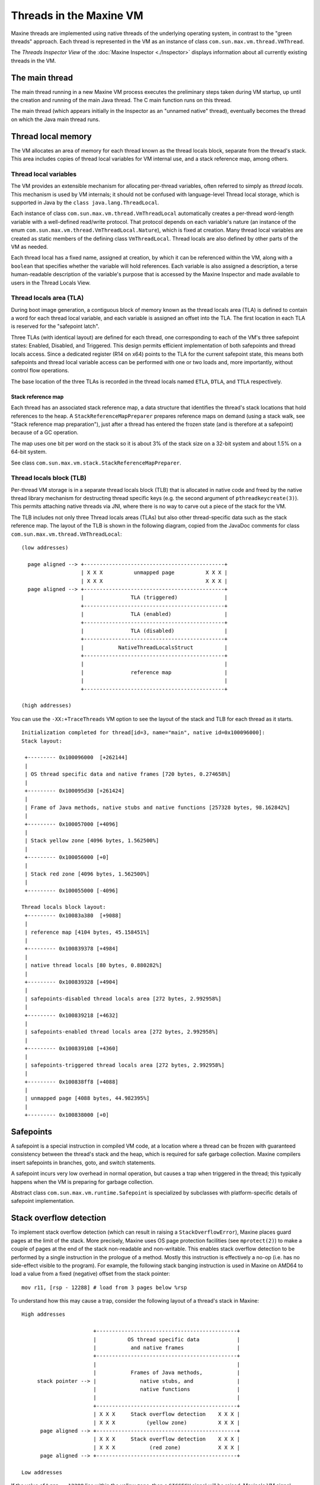 Threads in the Maxine VM
========================

Maxine threads are implemented using native threads of the underlying
operating system, in contrast to the "green threads" approach.
Each thread is represented in the VM as an instance of class
``com.sun.max.vm.thread.VmThread``.

The *Threads Inspector View* of the :doc:`Maxine Inspector <./Inspector>`
displays information about all currently existing threads in the VM.

.. image:: images/Inspector-Threads.jpg

The main thread
---------------

The main thread running in a new Maxine VM process executes the
preliminary steps taken during VM startup, up until the creation and
running of the main Java thread.
The C main function runs on this thread.

The main thread (which appears initially in the Inspector as an "unnamed
native" thread), eventually becomes the thread on which the Java main
thread runs.

Thread local memory
-------------------

The VM allocates an area of memory for each thread known as the thread
locals block, separate from the thread's stack.
This area includes copies of thread local variables for VM internal use,
and a stack reference map, among others.

Thread local variables
~~~~~~~~~~~~~~~~~~~~~~

The VM provides an extensible mechanism for allocating per-thread
variables, often referred to simply as *thread locals*.
This mechanism is used by VM internals; it should not be confused with
language-level Thread local storage, which is supported in Java by the
``class java.lang.ThreadLocal``.

Each instance of class ``com.sun.max.vm.thread.VmThreadLocal``
automatically creates a per-thread word-length variable with a
well-defined read/write protocol.
That protocol depends on each variable's nature (an instance of the enum
``com.sun.max.vm.thread.VmThreadLocal.Nature``), which is fixed at
creation.
Many thread local variables are created as static members of the
defining class ``VmThreadLocal``.
Thread locals are also defined by other parts of the VM as needed.

Each thread local has a fixed name, assigned at creation, by which it
can be referenced within the VM, along with a ``boolean`` that specifies
whether the variable will hold references.
Each variable is also assigned a description, a terse human-readable
description of the variable's purpose that is accessed by the Maxine
Inspector and made available to users in the Thread Locals View.

.. image:: images/Inspector-ThreadLocals.jpg

Thread locals area (TLA)
~~~~~~~~~~~~~~~~~~~~~~~~

During boot image generation, a contiguous block of memory known as the
thread locals area (TLA) is defined to contain a word for each
thread local variable, and each variable is assigned an offset into the
TLA.
The first location in each TLA is reserved for the "safepoint latch".

Three TLAs (with identical layout) are defined for each thread, one
corresponding to each of the VM's three safepoint states: Enabled,
Disabled, and Triggered.
This design permits efficient implementation of both safepoints and
thread locals access.
Since a dedicated register (R14 on x64) points to the TLA for the
current safepoint state, this means both safepoints and thread local
variable access can be performed with one or two loads and, more
importantly, without control flow operations.

The base location of the three TLAs is recorded in the thread locals
named ``ETLA``, ``DTLA``, and ``TTLA`` respectively.

Stack reference map
^^^^^^^^^^^^^^^^^^^

Each thread has an associated stack reference map, a data structure that
identifies the thread's stack locations that hold references to the
heap.
A ``StackReferenceMapPreparer`` prepares reference maps on demand (using a
stack walk, see "Stack reference map preparation"), just after a thread
has entered the frozen state (and is therefore at a safepoint) because
of a GC operation.

The map uses one bit per word on the stack so it is about 3% of the
stack size on a 32-bit system and about 1.5% on a 64-bit system.

See class ``com.sun.max.vm.stack.StackReferenceMapPreparer``.

Thread locals block (TLB)
~~~~~~~~~~~~~~~~~~~~~~~~~

Per-thread VM storage is in a separate thread locals block (TLB) that is
allocated in native code and freed by the native thread library
mechanism for destructing thread specific keys (e.g. the second argument
of ``pthreadkeycreate(3)``).
This permits attaching native threads via JNI, where there is no way to
carve out a piece of the stack for the VM.

The TLB includes not only three Thread locals areas (TLAs) but also
other thread-specific data such as the stack reference map.
The layout of the TLB is shown in the following diagram, copied from the
JavaDoc comments for class ``com.sun.max.vm.thread.VmThreadLocal``:

::

    (low addresses)

      page aligned --> +---------------------------------------------+
                       | X X X          unmapped page          X X X |
                       | X X X                                 X X X |
      page aligned --> +---------------------------------------------+
                       |               TLA (triggered)               |
                       +---------------------------------------------+
                       |               TLA (enabled)                 |
                       +---------------------------------------------+
                       |               TLA (disabled)                |
                       +---------------------------------------------+
                       |           NativeThreadLocalsStruct          |
                       +---------------------------------------------+
                       |                                             |
                       |               reference map                 |
                       |                                             |
                       +---------------------------------------------+

    (high addresses)

You can use the ``-XX:+TraceThreads`` VM option to see the layout of the
stack and TLB for each thread as it starts.

::

    Initialization completed for thread[id=3, name="main", native id=0x100096000]:
    Stack layout:

     +--------- 0x100096000  [+262144]
     |
     | OS thread specific data and native frames [720 bytes, 0.274658%]
     |
     +--------- 0x100095d30 [+261424]
     |
     | Frame of Java methods, native stubs and native functions [257328 bytes, 98.162842%]
     |
     +--------- 0x100057000 [+4096]
     |
     | Stack yellow zone [4096 bytes, 1.562500%]
     |
     +--------- 0x100056000 [+0]
     |
     | Stack red zone [4096 bytes, 1.562500%]
     |
     +--------- 0x100055000 [-4096]

    Thread locals block layout:
     +--------- 0x10083a380  [+9088]
     |
     | reference map [4104 bytes, 45.158451%]
     |
     +--------- 0x100839378 [+4984]
     |
     | native thread locals [80 bytes, 0.880282%]
     |
     +--------- 0x100839328 [+4904]
     |
     | safepoints-disabled thread locals area [272 bytes, 2.992958%]
     |
     +--------- 0x100839218 [+4632]
     |
     | safepoints-enabled thread locals area [272 bytes, 2.992958%]
     |
     +--------- 0x100839108 [+4360]
     |
     | safepoints-triggered thread locals area [272 bytes, 2.992958%]
     |
     +--------- 0x100838ff8 [+4088]
     |
     | unmapped page [4088 bytes, 44.982395%]
     |
     +--------- 0x100838000 [+0]

Safepoints
----------

A safepoint is a special instruction in compiled VM code, at a location
where a thread can be frozen with guaranteed consistency between the
thread's stack and the heap, which is required for safe garbage
collection.
Maxine compilers insert safepoints in branches, goto, and switch
statements.

A safepoint incurs very low overhead in normal operation, but causes a
trap when triggered in the thread; this typically happens when the VM is
preparing for garbage collection.

Abstract class ``com.sun.max.vm.runtime.Safepoint`` is specialized by
subclasses with platform-specific details of safepoint implementation.

Stack overflow detection
------------------------

To implement stack overflow detection (which can result in raising a
``StackOverflowError``), Maxine places guard pages at the limit of the
stack.
More precisely, Maxine uses OS page protection facilities (see
``mprotect(2)``) to make a couple of pages at the end of the stack
non-readable and non-writable.
This enables stack overflow detection to be performed by a single
instruction in the prologue of a method.
Mostly this instruction is effectively a no-op (i.e. has no side-effect
visible to the program).
For example, the following stack banging instruction is used in Maxine
on AMD64 to load a value from a fixed (negative) offset from the stack
pointer:

::

    mov r11, [rsp - 12288] # load from 3 pages below %rsp

To understand how this may cause a trap, consider the following layout
of a thread's stack in Maxine:

::

    High addresses

                           +---------------------------------------------+
                           |          OS thread specific data            |
                           |           and native frames                 |
                           +---------------------------------------------+
                           |                                             |
                           |           Frames of Java methods,           |
         stack pointer --> |              native stubs, and              |
                           |              native functions               |
                           |                                             |
                           +---------------------------------------------+
                           | X X X     Stack overflow detection    X X X |
                           | X X X          (yellow zone)          X X X |
          page aligned --> +---------------------------------------------+
                           | X X X     Stack overflow detection    X X X |
                           | X X X           (red zone)            X X X |
          page aligned --> +---------------------------------------------+

    Low addresses

If the value of ``%rsp - 12288`` lies within the yellow zone, then a
``SIGSEGV`` signal will be raised.
Maxine's VM signal handler will then test whether or not the faulting
address lies within the yellow zone.
If it does, then the protection bits of the yellow zone are modified
such that further reads/writes to this page will not cause a trap.
This should allow the code that allocates and raises a
``StackOverflowError`` to execute without causing stack overflow
itself.
Just before returning to the exception handler, the yellow zone is
re-guarded.
The red zone exists to detect the situation where the stack overflow
raising code uses too much stack.
This is a fatal VM error.
It's also a fatal VM error if stack overflow occurs when execution is in
native code (called via JNI).

Thread local allocation buffer (TLAB)
-------------------------------------

A thread local allocation buffer (TLAB) is a portion of heap storage
reserved for allocation by a single thread.
This allows heap allocation without synchronization, typically via a
simple pointer increment.
Fast access to the thread's TLAB is provided via thread local variables
stored in the `Thread locals area (TLA)`_.
Most object allocation goes via the TLAB of the thread requesting the
allocation first.

When a thread has exhausted its TLAB, it is refilled with a new
one.
TLAB refill decisions are driven by a ``TLABRefillPolicy``.

Because the logic of TLAB management and allocation is common to all
implementations of ``HeapScheme``, it is factored in the adaptor class
``com.sun.max.vm.heap.HeapSchemeWithTLAB``.

Aspects of TLAB management that depend on ``HeapScheme``'s details are
delegated to the concrete implementations.
These includes: handling requests that overflow the TLAB's current free
space, refilling the TLAB with new heap space, actions to be taken on
TLAB refill, making the TLAB parseable at GC safepoint, or the choice of
TLAB refill policy.
